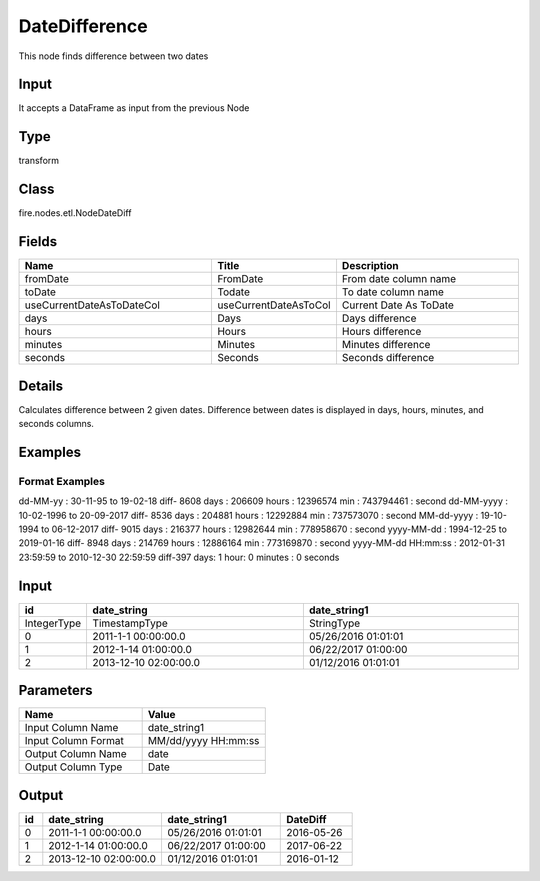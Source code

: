 DateDifference
=========== 

This node finds difference between two dates

Input
--------------
It accepts a DataFrame as input from the previous Node

Type
--------- 

transform

Class
--------- 

fire.nodes.etl.NodeDateDiff

Fields
--------- 

.. list-table::
      :widths: 10 5 10
      :header-rows: 1

      * - Name
        - Title
        - Description
      * - fromDate
        - FromDate
        - From date column name
      * - toDate
        - Todate
        - To date column name
      * - useCurrentDateAsToDateCol
        - useCurrentDateAsToCol
        - Current Date As ToDate
      * - days
        - Days
        - Days difference
      * - hours
        - Hours
        - Hours difference
      * - minutes
        - Minutes
        - Minutes difference
      * - seconds
        - Seconds
        - Seconds difference


Details
-------


Calculates difference between 2 given dates.
Difference between dates is displayed in days, hours, minutes, and seconds columns.


Examples
-------

Format Examples
+++++++++++++++
dd-MM-yy : 30-11-95 to 19-02-18 diff- 8608 days : 206609 hours : 12396574 min :	743794461 : second
dd-MM-yyyy : 10-02-1996 to 20-09-2017 diff- 8536 days : 204881 hours : 12292884 min :	737573070 : second
MM-dd-yyyy : 19-10-1994 to 06-12-2017 diff- 9015 days : 216377 hours : 12982644 min :	778958670 : second
yyyy-MM-dd : 1994-12-25 to 2019-01-16 diff- 8948 days : 214769 hours : 12886164 min :	773169870 : second
yyyy-MM-dd HH:mm:ss : 2012-01-31 23:59:59 to 2010-12-30 22:59:59 diff-397 days: 1 hour: 0 minutes : 0 seconds



Input
----------

.. list-table:: 
   :widths: 10 50 50
   :header-rows: 1

   * - id
     - date_string
     - date_string1
   
   * - IntegerType
     - TimestampType
     - StringType
     
   * - 0
     - 2011-1-1 00:00:00.0
     - 05/26/2016 01:01:01
   
   * - 1
     - 2012-1-14 01:00:00.0
     - 06/22/2017 01:00:00
   
   * - 2
     - 2013-12-10 02:00:00.0
     - 01/12/2016 01:01:01
     

Parameters
------------

.. list-table:: 
   :widths: 10 10
   :header-rows: 1
   
   * - Name
     - Value
     
   * - Input Column Name
     - date_string1
     
   * - Input Column Format
     - MM/dd/yyyy HH:mm:ss
     
   * - Output Column Name
     - date
     
   * - Output Column Type
     - Date
 
Output
--------------

.. list-table:: 
   :widths: 10 50 50 30
   :header-rows: 1

   * - id
     - date_string
     - date_string1
     - DateDiff
   
   * - 0
     - 2011-1-1 00:00:00.0
     - 05/26/2016 01:01:01
     - 2016-05-26
   
   * - 1
     - 2012-1-14 01:00:00.0
     - 06/22/2017 01:00:00
     - 2017-06-22
   
   * - 2
     - 2013-12-10 02:00:00.0
     - 01/12/2016 01:01:01
     - 2016-01-12
